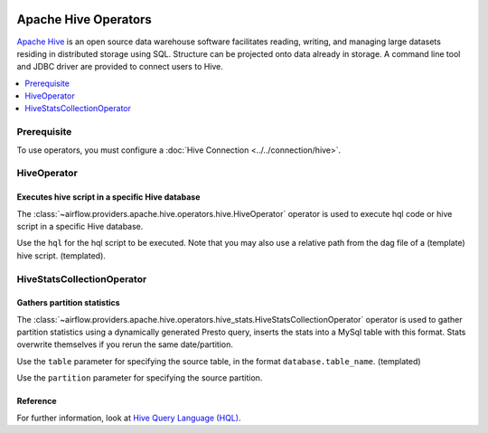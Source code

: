  .. Licensed to the Apache Software Foundation (ASF) under one
    or more contributor license agreements.  See the NOTICE file
    distributed with this work for additional information
    regarding copyright ownership.  The ASF licenses this file
    to you under the Apache License, Version 2.0 (the
    "License"); you may not use this file except in compliance
    with the License.  You may obtain a copy of the License at

 ..   http://www.apache.org/licenses/LICENSE-2.0

 .. Unless required by applicable law or agreed to in writing,
    software distributed under the License is distributed on an
    "AS IS" BASIS, WITHOUT WARRANTIES OR CONDITIONS OF ANY
    KIND, either express or implied.  See the License for the
    specific language governing permissions and limitations
    under the License.



Apache Hive Operators
=====================

`Apache Hive <https://hive.apache.org/>`__ is an open source data warehouse software facilitates reading, writing, and managing large datasets residing in distributed storage using SQL. Structure can be projected onto data already in storage. A command line tool and JDBC driver are provided to connect users to Hive.

.. contents::
  :depth: 1
  :local:

Prerequisite
------------

To use operators, you must configure a :doc:`Hive Connection <../../connection/hive>`.

.. _howto/operator:HiveOperator:

HiveOperator
------------
Executes hive script in a specific Hive database
^^^^^^^^^^^^^^^^^^^^^^^^^^^^^^^^^^^^^^^^^^^^^^^^

The :class:`~airflow.providers.apache.hive.operators.hive.HiveOperator` operator is used to execute hql code or hive script in a specific Hive database.

Use the ``hql`` for the hql script to be executed. Note that you may also use a relative path from the dag file of a (template) hive script. (templated).

.. exampleinclude:: /../airflow/providers/apache/hive/example_dags/example_twitter_dag.py
    :language: python
    :dedent: 4
    :start-after: [START howto_operator_hive_hive_operator]
    :end-before: [END howto_operator_hive_hive_operator]

.. _howto/operator:HiveStatsCollectionOperator:

HiveStatsCollectionOperator
---------------------------
Gathers partition statistics
^^^^^^^^^^^^^^^^^^^^^^^^^^^^

The :class:`~airflow.providers.apache.hive.operators.hive_stats.HiveStatsCollectionOperator` operator is used to gather partition statistics using a dynamically generated Presto query, inserts the stats into a MySql table with this format. Stats overwrite themselves if you rerun the same date/partition.

Use the ``table`` parameter for specifying the source table, in the format ``database.table_name``. (templated)

Use the ``partition`` parameter for specifying the source partition.

Reference
^^^^^^^^^

For further information, look at `Hive Query Language (HQL) <https://cwiki.apache.org/confluence/display/Hive/Home#Home-UserDocumentation>`_.
